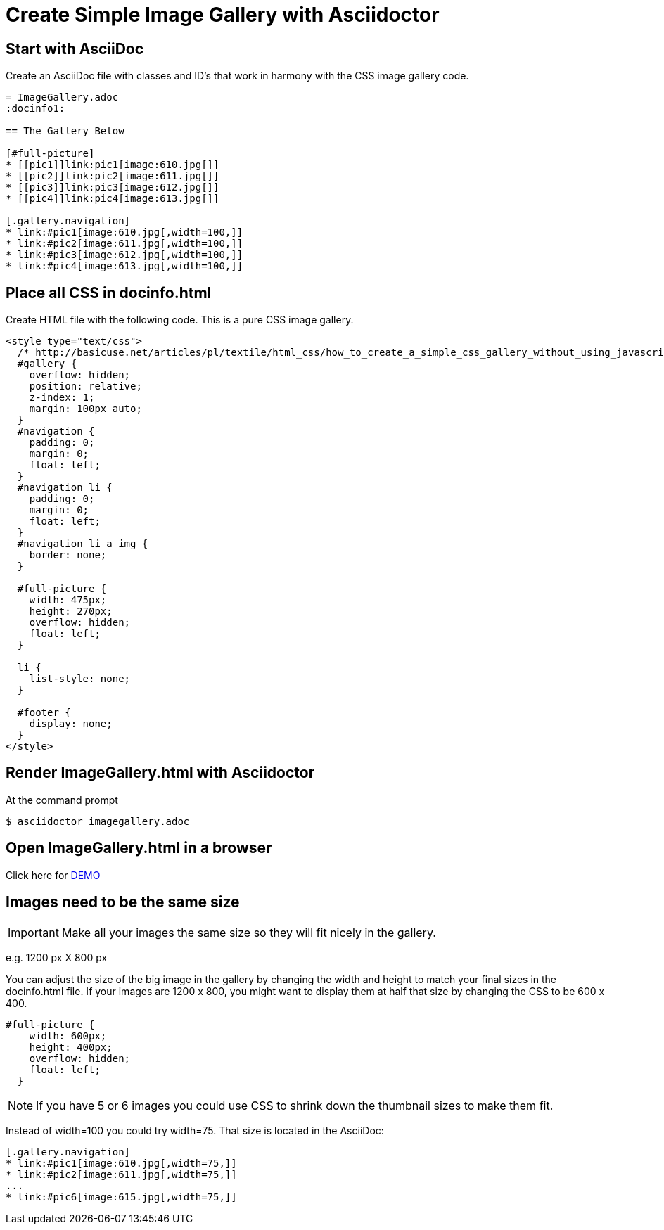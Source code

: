= Create Simple Image Gallery with Asciidoctor
:icons: font
ifdef::env-github[]
:tip-caption: :bulb:
:note-caption: :info-circle:
:important-caption: :exclamation-circle:
:warning-caption: :exclamation-triangle:
endif::[]

== Start with AsciiDoc

Create an AsciiDoc file with classes and ID's that work in harmony with the CSS image gallery code.

[source, AsciiDoc]
----
= ImageGallery.adoc
:docinfo1:

== The Gallery Below

[#full-picture]
* [[pic1]]link:pic1[image:610.jpg[]]
* [[pic2]]link:pic2[image:611.jpg[]]
* [[pic3]]link:pic3[image:612.jpg[]]
* [[pic4]]link:pic4[image:613.jpg[]]

[.gallery.navigation]
* link:#pic1[image:610.jpg[,width=100,]]
* link:#pic2[image:611.jpg[,width=100,]]
* link:#pic3[image:612.jpg[,width=100,]]
* link:#pic4[image:613.jpg[,width=100,]]
----

== Place all CSS in docinfo.html

Create HTML file with the following code.
This is a pure CSS image gallery.

[source, CSS]
----
<style type="text/css">
  /* http://basicuse.net/articles/pl/textile/html_css/how_to_create_a_simple_css_gallery_without_using_javascript#example */
  #gallery {
    overflow: hidden;
    position: relative;
    z-index: 1;
    margin: 100px auto;
  }
  #navigation {
    padding: 0;
    margin: 0;
    float: left;
  }
  #navigation li {
    padding: 0;
    margin: 0;
    float: left;
  }
  #navigation li a img {
    border: none;
  }

  #full-picture {
    width: 475px;
    height: 270px;
    overflow: hidden;
    float: left;
  }

  li {
    list-style: none;
  }

  #footer {
    display: none;
  }
</style>

----

== Render ImageGallery.html with Asciidoctor

At the command prompt

 $ asciidoctor imagegallery.adoc


== Open ImageGallery.html in a browser

Click here for link:http://tedbergeron.github.io/AsciidoctorImageGallery/[DEMO]

== Images need to be the same size

IMPORTANT: Make all your images the same size so they will fit nicely in the gallery.

e.g. 1200 px X 800 px

You can adjust the size of the big image in the gallery by changing the width and height to match your final sizes in the docinfo.html file. If your images are 1200 x 800, you might want to display them at half that size by changing the CSS to be 600 x 400.

[source, CSS]
----
#full-picture { 
    width: 600px; 
    height: 400px;
    overflow: hidden; 
    float: left; 
  } 
----

NOTE: If you have 5 or 6 images you could use CSS to shrink down the thumbnail sizes to make them fit.

Instead of width=100 you could try width=75. That size is located in the AsciiDoc: 

[source, AsciiDoc]
----
[.gallery.navigation] 
* link:#pic1[image:610.jpg[,width=75,]] 
* link:#pic2[image:611.jpg[,width=75,]]
...
* link:#pic6[image:615.jpg[,width=75,]]
----

